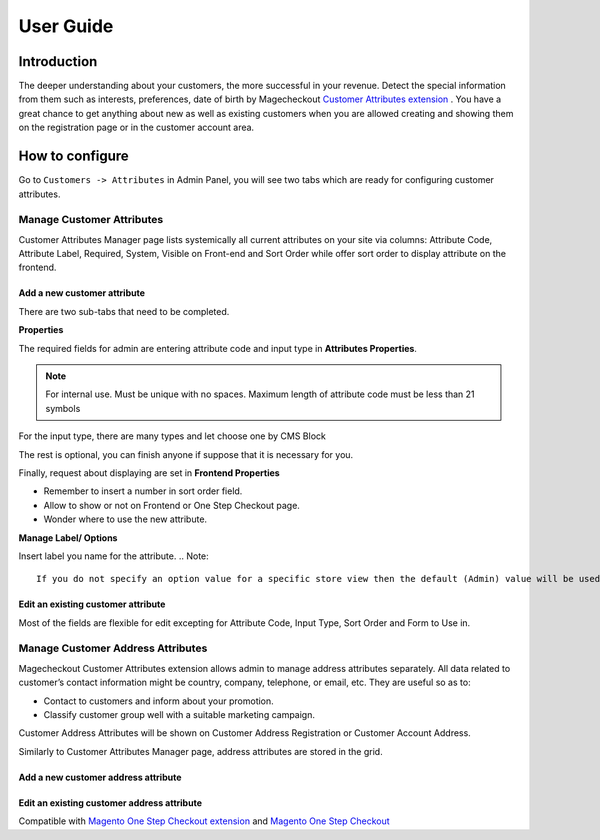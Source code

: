 User Guide
=============

Introduction
-------------

The deeper understanding about your customers, the more successful in your revenue. Detect the special information from them such as interests, preferences, date of birth by Magecheckout `Customer Attributes extension <https://www.magecheckout.com/magento-customer-attributes.html>`_ . You have a great chance to get anything about new as well as existing customers when you are allowed creating and showing them on the registration page or in the customer account area.

How to configure
-----------------

Go to ``Customers -> Attributes`` in Admin Panel, you will see two tabs which are ready for configuring customer attributes.

.. image:: https://lh3.googleusercontent.com/qXvDwm1Qmp2LvDGHlD_2tzIkG8_SPSnTUJEMA3bRwceobjMppOAgsxcBoklbdwmCLN5kVg77dzVb41awqndAv6ONlS23XhIqNkY0UzZINdg4Cf1R3Y2PnqV8GU2JZam80ReRS9qs

Manage Customer Attributes
^^^^^^^^^^^^^^^^^^^^^^^^^^^

Customer Attributes Manager page lists systemically all current attributes on your site via columns: Attribute Code, Attribute Label, Required, System, Visible on Front-end and Sort Order while offer sort order to display attribute on the frontend.

.. image:: https://lh5.googleusercontent.com/0fD75C9lFXvml4j5NH1GiGeY_9acmXNaosQx0SdRRpbveHDeIlaQWoVBt522Y9M1Mc6mxbCV_OO_ukza840sYvuHPbVBNJHH-cGBM-16YSd2yAW95GQA479kxg88jpXt8pmFWU1-

Add a new customer attribute
``````````````````````````````

There are two sub-tabs that need to be completed.

.. image:: https://lh6.googleusercontent.com/wOs_9GQccd55K5hqIBqmQtertV0-z7w8qkT2Oq_VWuNeJ4XqgjuC4wm4NcoOPy0RnUagdjO6BV8d1Y_hSp7wWqT_BgmayJ4ChAlJ81UPGktJu-IwOG6Y28Ztp_F5568i64BtjF-4

**Properties**

The required fields for admin are entering attribute code and input type in **Attributes Properties**.

.. Note::
      For internal use. Must be unique with no spaces. Maximum length of attribute code must be less than 21 symbols
For the input type, there are many types and let choose one by CMS Block

.. image:: https://lh6.googleusercontent.com/AbfDQyDicSCLKJQ_ygf9WggXBNpokdgKSERq5fBWXE0H9btQ1WNGnJB01z90RJgOULMrP9g07n3aioCBf6kLIyJLX48Hmpl8FbunB6VYxKO7OPs9sHvyVhxPDkk2ZPr92lpPMn0E

The rest is optional, you can finish anyone if suppose that it is necessary for you.

.. image:: https://lh6.googleusercontent.com/cj2GGW455vR6fbiJXs2k01WKKrRIcGA_-OM5HOkzRNeRjk9XgqBEhxh9kligwH597w1Zx0N0XghtjfdHLtqMgAtAHy3AXEuGQho77djt5BG6rfbV2mO1ifH3etw91Orh56FtWWxu

Finally, request about displaying are set in **Frontend Properties**

.. image:: https://lh5.googleusercontent.com/uefnmfEAWAmgekeYsR-gV6cRkR3XxwxvReL4MQyIPn0Id0vm2BgajqKABw_l21kqIPbMVYyIWxN8veOdZwI1_hh-TIKvYd1aUwvR1klCJ9IG-lQGPcqBkMj_J_eSPEqP1h5x_lrD

* Remember to insert a number in sort order field.
* Allow to show or not on Frontend or One Step Checkout page.
* Wonder where to use the new attribute.

**Manage Label/ Options**

.. image:: https://lh5.googleusercontent.com/AVNWyJNsJHvevAz2RjHlElwkNeOQHQ2Fpguz9jYTN3VhfICqZh_jdXRMzde2yobTGzvBKcPjDco5VdWEu-H_0UMoDrPOiioHQP_77_JvNLzkOILBvMvdNxdRo3-iDg4SKA_Gbhc4

Insert label you name for the attribute.
.. Note::
      If you do not specify an option value for a specific store view then the default (Admin) value will be used.

Edit an existing customer attribute
`````````````````````````````````````

.. image:: https://lh4.googleusercontent.com/tRBZW1v0ujhJiKVm-Gf1g_7xtH_qzQnnBys6SKZCf4oxCE4C5qF1KhqgTxbs7eO1v_t7GWNV4lv5AlpL7s1QwZQ-8rNmT737uIKSTTmqdoblYQ1dSwlEATJDk2YO32QsoFfFjeQR

Most of the fields are flexible for edit excepting for Attribute Code, Input Type, Sort Order and Form to Use in.

Manage Customer Address Attributes
^^^^^^^^^^^^^^^^^^^^^^^^^^^^^^^^^^^

Magecheckout Customer Attributes extension allows admin to manage address attributes separately. All data related to customer’s contact information might be country, company, telephone, or email, etc. They are useful so as to:

* Contact to customers and inform about your promotion.
* Classify customer group well with a suitable marketing campaign.
Customer Address Attributes will be shown on Customer Address Registration or Customer Account Address.

Similarly to Customer Attributes Manager page, address attributes are stored in the grid.

.. image:: https://lh4.googleusercontent.com/fPmftZCXd5GtRVCHmpYp_43zOrYFCM8Jc50NWCpyvCVB021ur7lK014lGefzgZIdEZV5zSUMR8TtJIjT0VwSV8gaV_DrXjYOBM112l_m6CXZoMBVwaUQWDFnSo7nI8JM5_egdbA0

Add a new customer address attribute
`````````````````````````````````````

.. image:: https://lh6.googleusercontent.com/ndIiqMIaJlyN7eCz7V5HBDoElxIcyaYhVwms6-QuNGN3qs48dL0DlElx-jFEOS9LEnPyf4vHmkB5uhFd5-veBI4RiUyWWVo-7_OQw4YaMnVU2xP78M6I21snkviwNpCmMq1ZkF2o

Edit an existing customer address attribute
`````````````````````````````````````````````

.. image:: https://lh6.googleusercontent.com/UiYa1CX5Ja6IaDdv4PBWQshzg4k8gIA7ioojv8wVlv8wzD7k8VMYLnVfF1qo5VBuJ0hcaRlkc4CIndyGSE8bsuIzOsLlJASzUBiQZCbxbtmxNB9x-rcFwbm6aaLKqQ0pr6QGTc9h



Compatible with `Magento One Step Checkout extension <https://www.magecheckout.com/magento-one-step-checkout.html>`_ and `Magento One Step Checkout <https://www.magentocommerce.com/magento-connect/one-step-checkout-37-28858.html>`_